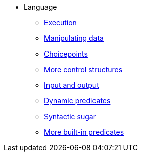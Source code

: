 * Language
** xref:execution.adoc[Execution]
** xref:varsvalues.adoc[Manipulating data]
** xref:choicepoints.adoc[Choicepoints]
** xref:control.adoc[More control structures]
** xref:io.adoc[Input and output]
** xref:dynamic.adoc[Dynamic predicates]
** xref:sugar.adoc[Syntactic sugar]
** xref:builtins.adoc[More built-in predicates]

